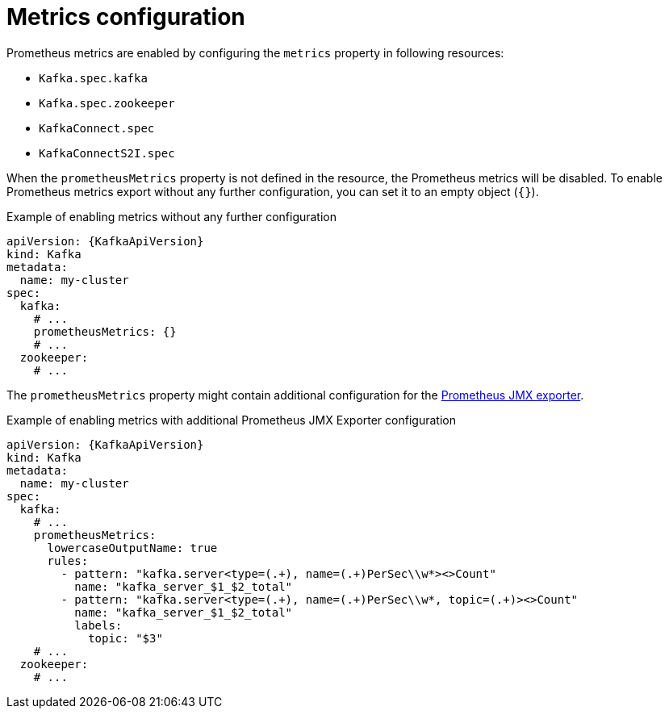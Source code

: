 // Module included in the following assemblies:
//
// assembly-prometheus-metrics.adoc

[id='ref-metrics-{context}']
= Metrics configuration

Prometheus metrics are enabled by configuring the `metrics` property in following resources:

* `Kafka.spec.kafka`
* `Kafka.spec.zookeeper`
* `KafkaConnect.spec`
* `KafkaConnectS2I.spec`

When the `prometheusMetrics` property is not defined in the resource, the Prometheus metrics will be disabled.
To enable Prometheus metrics export without any further configuration, you can set it to an empty object (`{}`).

.Example of enabling metrics without any further configuration
[source,yaml,subs=attributes+]
----
apiVersion: {KafkaApiVersion}
kind: Kafka
metadata:
  name: my-cluster
spec:
  kafka:
    # ...
    prometheusMetrics: {}
    # ...
  zookeeper:
    # ...
----

The `prometheusMetrics` property might contain additional configuration for the link:https://github.com/prometheus/jmx_exporter[Prometheus JMX exporter^].

.Example of enabling metrics with additional Prometheus JMX Exporter configuration
[source,yaml,subs=attributes+]
----
apiVersion: {KafkaApiVersion}
kind: Kafka
metadata:
  name: my-cluster
spec:
  kafka:
    # ...
    prometheusMetrics:
      lowercaseOutputName: true
      rules:
        - pattern: "kafka.server<type=(.+), name=(.+)PerSec\\w*><>Count"
          name: "kafka_server_$1_$2_total"
        - pattern: "kafka.server<type=(.+), name=(.+)PerSec\\w*, topic=(.+)><>Count"
          name: "kafka_server_$1_$2_total"
          labels:
            topic: "$3"
    # ...
  zookeeper:
    # ...
----
